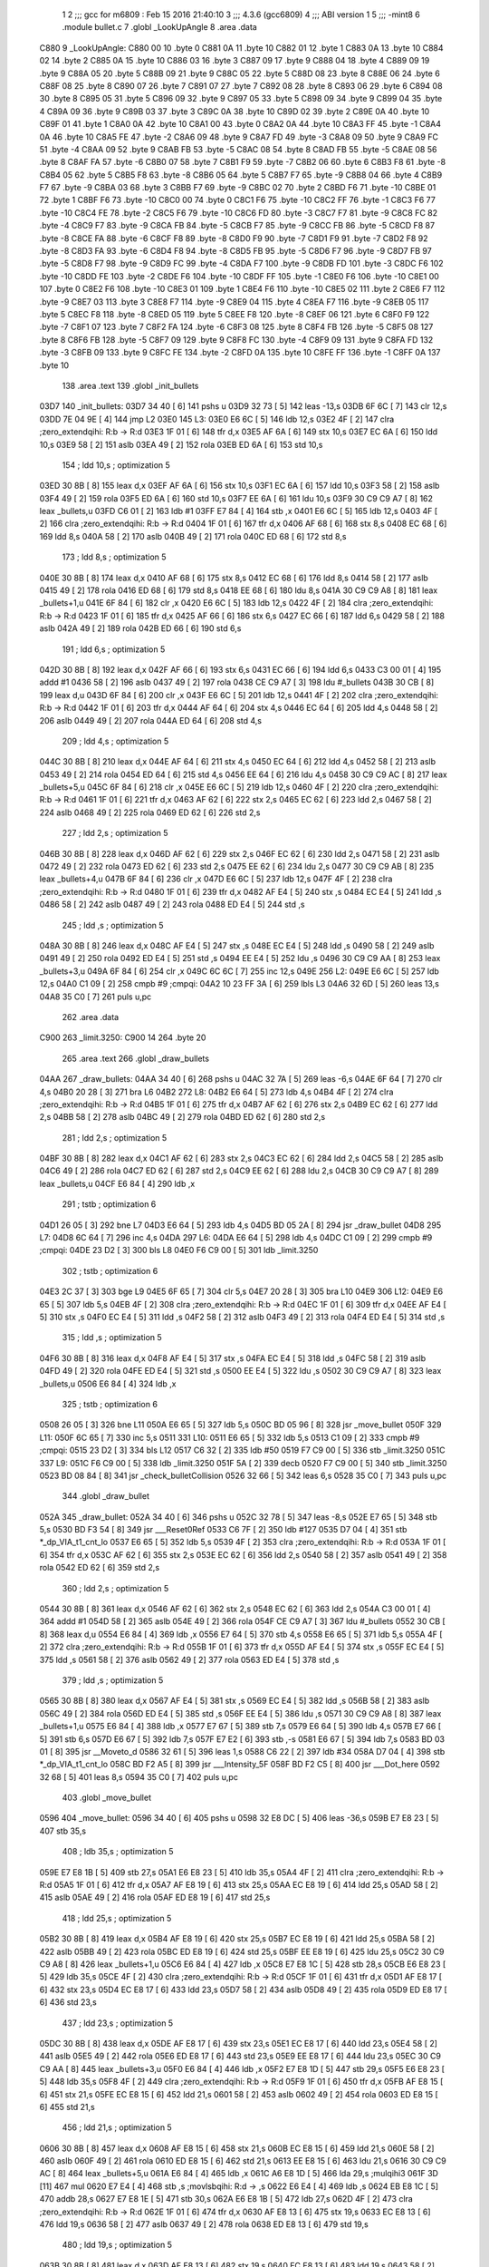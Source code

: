                               1 
                              2 ;;; gcc for m6809 : Feb 15 2016 21:40:10
                              3 ;;; 4.3.6 (gcc6809)
                              4 ;;; ABI version 1
                              5 ;;; -mint8
                              6 	.module	bullet.c
                              7 	.globl _LookUpAngle
                              8 	.area .data
   C880                       9 _LookUpAngle:
   C880 00                   10 	.byte	0
   C881 0A                   11 	.byte	10
   C882 01                   12 	.byte	1
   C883 0A                   13 	.byte	10
   C884 02                   14 	.byte	2
   C885 0A                   15 	.byte	10
   C886 03                   16 	.byte	3
   C887 09                   17 	.byte	9
   C888 04                   18 	.byte	4
   C889 09                   19 	.byte	9
   C88A 05                   20 	.byte	5
   C88B 09                   21 	.byte	9
   C88C 05                   22 	.byte	5
   C88D 08                   23 	.byte	8
   C88E 06                   24 	.byte	6
   C88F 08                   25 	.byte	8
   C890 07                   26 	.byte	7
   C891 07                   27 	.byte	7
   C892 08                   28 	.byte	8
   C893 06                   29 	.byte	6
   C894 08                   30 	.byte	8
   C895 05                   31 	.byte	5
   C896 09                   32 	.byte	9
   C897 05                   33 	.byte	5
   C898 09                   34 	.byte	9
   C899 04                   35 	.byte	4
   C89A 09                   36 	.byte	9
   C89B 03                   37 	.byte	3
   C89C 0A                   38 	.byte	10
   C89D 02                   39 	.byte	2
   C89E 0A                   40 	.byte	10
   C89F 01                   41 	.byte	1
   C8A0 0A                   42 	.byte	10
   C8A1 00                   43 	.byte	0
   C8A2 0A                   44 	.byte	10
   C8A3 FF                   45 	.byte	-1
   C8A4 0A                   46 	.byte	10
   C8A5 FE                   47 	.byte	-2
   C8A6 09                   48 	.byte	9
   C8A7 FD                   49 	.byte	-3
   C8A8 09                   50 	.byte	9
   C8A9 FC                   51 	.byte	-4
   C8AA 09                   52 	.byte	9
   C8AB FB                   53 	.byte	-5
   C8AC 08                   54 	.byte	8
   C8AD FB                   55 	.byte	-5
   C8AE 08                   56 	.byte	8
   C8AF FA                   57 	.byte	-6
   C8B0 07                   58 	.byte	7
   C8B1 F9                   59 	.byte	-7
   C8B2 06                   60 	.byte	6
   C8B3 F8                   61 	.byte	-8
   C8B4 05                   62 	.byte	5
   C8B5 F8                   63 	.byte	-8
   C8B6 05                   64 	.byte	5
   C8B7 F7                   65 	.byte	-9
   C8B8 04                   66 	.byte	4
   C8B9 F7                   67 	.byte	-9
   C8BA 03                   68 	.byte	3
   C8BB F7                   69 	.byte	-9
   C8BC 02                   70 	.byte	2
   C8BD F6                   71 	.byte	-10
   C8BE 01                   72 	.byte	1
   C8BF F6                   73 	.byte	-10
   C8C0 00                   74 	.byte	0
   C8C1 F6                   75 	.byte	-10
   C8C2 FF                   76 	.byte	-1
   C8C3 F6                   77 	.byte	-10
   C8C4 FE                   78 	.byte	-2
   C8C5 F6                   79 	.byte	-10
   C8C6 FD                   80 	.byte	-3
   C8C7 F7                   81 	.byte	-9
   C8C8 FC                   82 	.byte	-4
   C8C9 F7                   83 	.byte	-9
   C8CA FB                   84 	.byte	-5
   C8CB F7                   85 	.byte	-9
   C8CC FB                   86 	.byte	-5
   C8CD F8                   87 	.byte	-8
   C8CE FA                   88 	.byte	-6
   C8CF F8                   89 	.byte	-8
   C8D0 F9                   90 	.byte	-7
   C8D1 F9                   91 	.byte	-7
   C8D2 F8                   92 	.byte	-8
   C8D3 FA                   93 	.byte	-6
   C8D4 F8                   94 	.byte	-8
   C8D5 FB                   95 	.byte	-5
   C8D6 F7                   96 	.byte	-9
   C8D7 FB                   97 	.byte	-5
   C8D8 F7                   98 	.byte	-9
   C8D9 FC                   99 	.byte	-4
   C8DA F7                  100 	.byte	-9
   C8DB FD                  101 	.byte	-3
   C8DC F6                  102 	.byte	-10
   C8DD FE                  103 	.byte	-2
   C8DE F6                  104 	.byte	-10
   C8DF FF                  105 	.byte	-1
   C8E0 F6                  106 	.byte	-10
   C8E1 00                  107 	.byte	0
   C8E2 F6                  108 	.byte	-10
   C8E3 01                  109 	.byte	1
   C8E4 F6                  110 	.byte	-10
   C8E5 02                  111 	.byte	2
   C8E6 F7                  112 	.byte	-9
   C8E7 03                  113 	.byte	3
   C8E8 F7                  114 	.byte	-9
   C8E9 04                  115 	.byte	4
   C8EA F7                  116 	.byte	-9
   C8EB 05                  117 	.byte	5
   C8EC F8                  118 	.byte	-8
   C8ED 05                  119 	.byte	5
   C8EE F8                  120 	.byte	-8
   C8EF 06                  121 	.byte	6
   C8F0 F9                  122 	.byte	-7
   C8F1 07                  123 	.byte	7
   C8F2 FA                  124 	.byte	-6
   C8F3 08                  125 	.byte	8
   C8F4 FB                  126 	.byte	-5
   C8F5 08                  127 	.byte	8
   C8F6 FB                  128 	.byte	-5
   C8F7 09                  129 	.byte	9
   C8F8 FC                  130 	.byte	-4
   C8F9 09                  131 	.byte	9
   C8FA FD                  132 	.byte	-3
   C8FB 09                  133 	.byte	9
   C8FC FE                  134 	.byte	-2
   C8FD 0A                  135 	.byte	10
   C8FE FF                  136 	.byte	-1
   C8FF 0A                  137 	.byte	10
                            138 	.area .text
                            139 	.globl _init_bullets
   03D7                     140 _init_bullets:
   03D7 34 40         [ 6]  141 	pshs	u
   03D9 32 73         [ 5]  142 	leas	-13,s
   03DB 6F 6C         [ 7]  143 	clr	12,s
   03DD 7E 04 9E      [ 4]  144 	jmp	L2
   03E0                     145 L3:
   03E0 E6 6C         [ 5]  146 	ldb	12,s
   03E2 4F            [ 2]  147 	clra		;zero_extendqihi: R:b -> R:d
   03E3 1F 01         [ 6]  148 	tfr	d,x
   03E5 AF 6A         [ 6]  149 	stx	10,s
   03E7 EC 6A         [ 6]  150 	ldd	10,s
   03E9 58            [ 2]  151 	aslb
   03EA 49            [ 2]  152 	rola
   03EB ED 6A         [ 6]  153 	std	10,s
                            154 	; ldd	10,s	; optimization 5
   03ED 30 8B         [ 8]  155 	leax	d,x
   03EF AF 6A         [ 6]  156 	stx	10,s
   03F1 EC 6A         [ 6]  157 	ldd	10,s
   03F3 58            [ 2]  158 	aslb
   03F4 49            [ 2]  159 	rola
   03F5 ED 6A         [ 6]  160 	std	10,s
   03F7 EE 6A         [ 6]  161 	ldu	10,s
   03F9 30 C9 C9 A7   [ 8]  162 	leax	_bullets,u
   03FD C6 01         [ 2]  163 	ldb	#1
   03FF E7 84         [ 4]  164 	stb	,x
   0401 E6 6C         [ 5]  165 	ldb	12,s
   0403 4F            [ 2]  166 	clra		;zero_extendqihi: R:b -> R:d
   0404 1F 01         [ 6]  167 	tfr	d,x
   0406 AF 68         [ 6]  168 	stx	8,s
   0408 EC 68         [ 6]  169 	ldd	8,s
   040A 58            [ 2]  170 	aslb
   040B 49            [ 2]  171 	rola
   040C ED 68         [ 6]  172 	std	8,s
                            173 	; ldd	8,s	; optimization 5
   040E 30 8B         [ 8]  174 	leax	d,x
   0410 AF 68         [ 6]  175 	stx	8,s
   0412 EC 68         [ 6]  176 	ldd	8,s
   0414 58            [ 2]  177 	aslb
   0415 49            [ 2]  178 	rola
   0416 ED 68         [ 6]  179 	std	8,s
   0418 EE 68         [ 6]  180 	ldu	8,s
   041A 30 C9 C9 A8   [ 8]  181 	leax	_bullets+1,u
   041E 6F 84         [ 6]  182 	clr	,x
   0420 E6 6C         [ 5]  183 	ldb	12,s
   0422 4F            [ 2]  184 	clra		;zero_extendqihi: R:b -> R:d
   0423 1F 01         [ 6]  185 	tfr	d,x
   0425 AF 66         [ 6]  186 	stx	6,s
   0427 EC 66         [ 6]  187 	ldd	6,s
   0429 58            [ 2]  188 	aslb
   042A 49            [ 2]  189 	rola
   042B ED 66         [ 6]  190 	std	6,s
                            191 	; ldd	6,s	; optimization 5
   042D 30 8B         [ 8]  192 	leax	d,x
   042F AF 66         [ 6]  193 	stx	6,s
   0431 EC 66         [ 6]  194 	ldd	6,s
   0433 C3 00 01      [ 4]  195 	addd	#1
   0436 58            [ 2]  196 	aslb
   0437 49            [ 2]  197 	rola
   0438 CE C9 A7      [ 3]  198 	ldu	#_bullets
   043B 30 CB         [ 8]  199 	leax	d,u
   043D 6F 84         [ 6]  200 	clr	,x
   043F E6 6C         [ 5]  201 	ldb	12,s
   0441 4F            [ 2]  202 	clra		;zero_extendqihi: R:b -> R:d
   0442 1F 01         [ 6]  203 	tfr	d,x
   0444 AF 64         [ 6]  204 	stx	4,s
   0446 EC 64         [ 6]  205 	ldd	4,s
   0448 58            [ 2]  206 	aslb
   0449 49            [ 2]  207 	rola
   044A ED 64         [ 6]  208 	std	4,s
                            209 	; ldd	4,s	; optimization 5
   044C 30 8B         [ 8]  210 	leax	d,x
   044E AF 64         [ 6]  211 	stx	4,s
   0450 EC 64         [ 6]  212 	ldd	4,s
   0452 58            [ 2]  213 	aslb
   0453 49            [ 2]  214 	rola
   0454 ED 64         [ 6]  215 	std	4,s
   0456 EE 64         [ 6]  216 	ldu	4,s
   0458 30 C9 C9 AC   [ 8]  217 	leax	_bullets+5,u
   045C 6F 84         [ 6]  218 	clr	,x
   045E E6 6C         [ 5]  219 	ldb	12,s
   0460 4F            [ 2]  220 	clra		;zero_extendqihi: R:b -> R:d
   0461 1F 01         [ 6]  221 	tfr	d,x
   0463 AF 62         [ 6]  222 	stx	2,s
   0465 EC 62         [ 6]  223 	ldd	2,s
   0467 58            [ 2]  224 	aslb
   0468 49            [ 2]  225 	rola
   0469 ED 62         [ 6]  226 	std	2,s
                            227 	; ldd	2,s	; optimization 5
   046B 30 8B         [ 8]  228 	leax	d,x
   046D AF 62         [ 6]  229 	stx	2,s
   046F EC 62         [ 6]  230 	ldd	2,s
   0471 58            [ 2]  231 	aslb
   0472 49            [ 2]  232 	rola
   0473 ED 62         [ 6]  233 	std	2,s
   0475 EE 62         [ 6]  234 	ldu	2,s
   0477 30 C9 C9 AB   [ 8]  235 	leax	_bullets+4,u
   047B 6F 84         [ 6]  236 	clr	,x
   047D E6 6C         [ 5]  237 	ldb	12,s
   047F 4F            [ 2]  238 	clra		;zero_extendqihi: R:b -> R:d
   0480 1F 01         [ 6]  239 	tfr	d,x
   0482 AF E4         [ 5]  240 	stx	,s
   0484 EC E4         [ 5]  241 	ldd	,s
   0486 58            [ 2]  242 	aslb
   0487 49            [ 2]  243 	rola
   0488 ED E4         [ 5]  244 	std	,s
                            245 	; ldd	,s	; optimization 5
   048A 30 8B         [ 8]  246 	leax	d,x
   048C AF E4         [ 5]  247 	stx	,s
   048E EC E4         [ 5]  248 	ldd	,s
   0490 58            [ 2]  249 	aslb
   0491 49            [ 2]  250 	rola
   0492 ED E4         [ 5]  251 	std	,s
   0494 EE E4         [ 5]  252 	ldu	,s
   0496 30 C9 C9 AA   [ 8]  253 	leax	_bullets+3,u
   049A 6F 84         [ 6]  254 	clr	,x
   049C 6C 6C         [ 7]  255 	inc	12,s
   049E                     256 L2:
   049E E6 6C         [ 5]  257 	ldb	12,s
   04A0 C1 09         [ 2]  258 	cmpb	#9	;cmpqi:
   04A2 10 23 FF 3A   [ 6]  259 	lbls	L3
   04A6 32 6D         [ 5]  260 	leas	13,s
   04A8 35 C0         [ 7]  261 	puls	u,pc
                            262 	.area .data
   C900                     263 _limit.3250:
   C900 14                  264 	.byte	20
                            265 	.area .text
                            266 	.globl _draw_bullets
   04AA                     267 _draw_bullets:
   04AA 34 40         [ 6]  268 	pshs	u
   04AC 32 7A         [ 5]  269 	leas	-6,s
   04AE 6F 64         [ 7]  270 	clr	4,s
   04B0 20 28         [ 3]  271 	bra	L6
   04B2                     272 L8:
   04B2 E6 64         [ 5]  273 	ldb	4,s
   04B4 4F            [ 2]  274 	clra		;zero_extendqihi: R:b -> R:d
   04B5 1F 01         [ 6]  275 	tfr	d,x
   04B7 AF 62         [ 6]  276 	stx	2,s
   04B9 EC 62         [ 6]  277 	ldd	2,s
   04BB 58            [ 2]  278 	aslb
   04BC 49            [ 2]  279 	rola
   04BD ED 62         [ 6]  280 	std	2,s
                            281 	; ldd	2,s	; optimization 5
   04BF 30 8B         [ 8]  282 	leax	d,x
   04C1 AF 62         [ 6]  283 	stx	2,s
   04C3 EC 62         [ 6]  284 	ldd	2,s
   04C5 58            [ 2]  285 	aslb
   04C6 49            [ 2]  286 	rola
   04C7 ED 62         [ 6]  287 	std	2,s
   04C9 EE 62         [ 6]  288 	ldu	2,s
   04CB 30 C9 C9 A7   [ 8]  289 	leax	_bullets,u
   04CF E6 84         [ 4]  290 	ldb	,x
                            291 	; tstb	; optimization 6
   04D1 26 05         [ 3]  292 	bne	L7
   04D3 E6 64         [ 5]  293 	ldb	4,s
   04D5 BD 05 2A      [ 8]  294 	jsr	_draw_bullet
   04D8                     295 L7:
   04D8 6C 64         [ 7]  296 	inc	4,s
   04DA                     297 L6:
   04DA E6 64         [ 5]  298 	ldb	4,s
   04DC C1 09         [ 2]  299 	cmpb	#9	;cmpqi:
   04DE 23 D2         [ 3]  300 	bls	L8
   04E0 F6 C9 00      [ 5]  301 	ldb	_limit.3250
                            302 	; tstb	; optimization 6
   04E3 2C 37         [ 3]  303 	bge	L9
   04E5 6F 65         [ 7]  304 	clr	5,s
   04E7 20 28         [ 3]  305 	bra	L10
   04E9                     306 L12:
   04E9 E6 65         [ 5]  307 	ldb	5,s
   04EB 4F            [ 2]  308 	clra		;zero_extendqihi: R:b -> R:d
   04EC 1F 01         [ 6]  309 	tfr	d,x
   04EE AF E4         [ 5]  310 	stx	,s
   04F0 EC E4         [ 5]  311 	ldd	,s
   04F2 58            [ 2]  312 	aslb
   04F3 49            [ 2]  313 	rola
   04F4 ED E4         [ 5]  314 	std	,s
                            315 	; ldd	,s	; optimization 5
   04F6 30 8B         [ 8]  316 	leax	d,x
   04F8 AF E4         [ 5]  317 	stx	,s
   04FA EC E4         [ 5]  318 	ldd	,s
   04FC 58            [ 2]  319 	aslb
   04FD 49            [ 2]  320 	rola
   04FE ED E4         [ 5]  321 	std	,s
   0500 EE E4         [ 5]  322 	ldu	,s
   0502 30 C9 C9 A7   [ 8]  323 	leax	_bullets,u
   0506 E6 84         [ 4]  324 	ldb	,x
                            325 	; tstb	; optimization 6
   0508 26 05         [ 3]  326 	bne	L11
   050A E6 65         [ 5]  327 	ldb	5,s
   050C BD 05 96      [ 8]  328 	jsr	_move_bullet
   050F                     329 L11:
   050F 6C 65         [ 7]  330 	inc	5,s
   0511                     331 L10:
   0511 E6 65         [ 5]  332 	ldb	5,s
   0513 C1 09         [ 2]  333 	cmpb	#9	;cmpqi:
   0515 23 D2         [ 3]  334 	bls	L12
   0517 C6 32         [ 2]  335 	ldb	#50
   0519 F7 C9 00      [ 5]  336 	stb	_limit.3250
   051C                     337 L9:
   051C F6 C9 00      [ 5]  338 	ldb	_limit.3250
   051F 5A            [ 2]  339 	decb
   0520 F7 C9 00      [ 5]  340 	stb	_limit.3250
   0523 BD 08 84      [ 8]  341 	jsr	_check_bulletCollision
   0526 32 66         [ 5]  342 	leas	6,s
   0528 35 C0         [ 7]  343 	puls	u,pc
                            344 	.globl _draw_bullet
   052A                     345 _draw_bullet:
   052A 34 40         [ 6]  346 	pshs	u
   052C 32 78         [ 5]  347 	leas	-8,s
   052E E7 65         [ 5]  348 	stb	5,s
   0530 BD F3 54      [ 8]  349 	jsr	___Reset0Ref
   0533 C6 7F         [ 2]  350 	ldb	#127
   0535 D7 04         [ 4]  351 	stb	*_dp_VIA_t1_cnt_lo
   0537 E6 65         [ 5]  352 	ldb	5,s
   0539 4F            [ 2]  353 	clra		;zero_extendqihi: R:b -> R:d
   053A 1F 01         [ 6]  354 	tfr	d,x
   053C AF 62         [ 6]  355 	stx	2,s
   053E EC 62         [ 6]  356 	ldd	2,s
   0540 58            [ 2]  357 	aslb
   0541 49            [ 2]  358 	rola
   0542 ED 62         [ 6]  359 	std	2,s
                            360 	; ldd	2,s	; optimization 5
   0544 30 8B         [ 8]  361 	leax	d,x
   0546 AF 62         [ 6]  362 	stx	2,s
   0548 EC 62         [ 6]  363 	ldd	2,s
   054A C3 00 01      [ 4]  364 	addd	#1
   054D 58            [ 2]  365 	aslb
   054E 49            [ 2]  366 	rola
   054F CE C9 A7      [ 3]  367 	ldu	#_bullets
   0552 30 CB         [ 8]  368 	leax	d,u
   0554 E6 84         [ 4]  369 	ldb	,x
   0556 E7 64         [ 5]  370 	stb	4,s
   0558 E6 65         [ 5]  371 	ldb	5,s
   055A 4F            [ 2]  372 	clra		;zero_extendqihi: R:b -> R:d
   055B 1F 01         [ 6]  373 	tfr	d,x
   055D AF E4         [ 5]  374 	stx	,s
   055F EC E4         [ 5]  375 	ldd	,s
   0561 58            [ 2]  376 	aslb
   0562 49            [ 2]  377 	rola
   0563 ED E4         [ 5]  378 	std	,s
                            379 	; ldd	,s	; optimization 5
   0565 30 8B         [ 8]  380 	leax	d,x
   0567 AF E4         [ 5]  381 	stx	,s
   0569 EC E4         [ 5]  382 	ldd	,s
   056B 58            [ 2]  383 	aslb
   056C 49            [ 2]  384 	rola
   056D ED E4         [ 5]  385 	std	,s
   056F EE E4         [ 5]  386 	ldu	,s
   0571 30 C9 C9 A8   [ 8]  387 	leax	_bullets+1,u
   0575 E6 84         [ 4]  388 	ldb	,x
   0577 E7 67         [ 5]  389 	stb	7,s
   0579 E6 64         [ 5]  390 	ldb	4,s
   057B E7 66         [ 5]  391 	stb	6,s
   057D E6 67         [ 5]  392 	ldb	7,s
   057F E7 E2         [ 6]  393 	stb	,-s
   0581 E6 67         [ 5]  394 	ldb	7,s
   0583 BD 03 01      [ 8]  395 	jsr	__Moveto_d
   0586 32 61         [ 5]  396 	leas	1,s
   0588 C6 22         [ 2]  397 	ldb	#34
   058A D7 04         [ 4]  398 	stb	*_dp_VIA_t1_cnt_lo
   058C BD F2 A5      [ 8]  399 	jsr	___Intensity_5F
   058F BD F2 C5      [ 8]  400 	jsr	___Dot_here
   0592 32 68         [ 5]  401 	leas	8,s
   0594 35 C0         [ 7]  402 	puls	u,pc
                            403 	.globl _move_bullet
   0596                     404 _move_bullet:
   0596 34 40         [ 6]  405 	pshs	u
   0598 32 E8 DC      [ 5]  406 	leas	-36,s
   059B E7 E8 23      [ 5]  407 	stb	35,s
                            408 	; ldb	35,s	; optimization 5
   059E E7 E8 1B      [ 5]  409 	stb	27,s
   05A1 E6 E8 23      [ 5]  410 	ldb	35,s
   05A4 4F            [ 2]  411 	clra		;zero_extendqihi: R:b -> R:d
   05A5 1F 01         [ 6]  412 	tfr	d,x
   05A7 AF E8 19      [ 6]  413 	stx	25,s
   05AA EC E8 19      [ 6]  414 	ldd	25,s
   05AD 58            [ 2]  415 	aslb
   05AE 49            [ 2]  416 	rola
   05AF ED E8 19      [ 6]  417 	std	25,s
                            418 	; ldd	25,s	; optimization 5
   05B2 30 8B         [ 8]  419 	leax	d,x
   05B4 AF E8 19      [ 6]  420 	stx	25,s
   05B7 EC E8 19      [ 6]  421 	ldd	25,s
   05BA 58            [ 2]  422 	aslb
   05BB 49            [ 2]  423 	rola
   05BC ED E8 19      [ 6]  424 	std	25,s
   05BF EE E8 19      [ 6]  425 	ldu	25,s
   05C2 30 C9 C9 A8   [ 8]  426 	leax	_bullets+1,u
   05C6 E6 84         [ 4]  427 	ldb	,x
   05C8 E7 E8 1C      [ 5]  428 	stb	28,s
   05CB E6 E8 23      [ 5]  429 	ldb	35,s
   05CE 4F            [ 2]  430 	clra		;zero_extendqihi: R:b -> R:d
   05CF 1F 01         [ 6]  431 	tfr	d,x
   05D1 AF E8 17      [ 6]  432 	stx	23,s
   05D4 EC E8 17      [ 6]  433 	ldd	23,s
   05D7 58            [ 2]  434 	aslb
   05D8 49            [ 2]  435 	rola
   05D9 ED E8 17      [ 6]  436 	std	23,s
                            437 	; ldd	23,s	; optimization 5
   05DC 30 8B         [ 8]  438 	leax	d,x
   05DE AF E8 17      [ 6]  439 	stx	23,s
   05E1 EC E8 17      [ 6]  440 	ldd	23,s
   05E4 58            [ 2]  441 	aslb
   05E5 49            [ 2]  442 	rola
   05E6 ED E8 17      [ 6]  443 	std	23,s
   05E9 EE E8 17      [ 6]  444 	ldu	23,s
   05EC 30 C9 C9 AA   [ 8]  445 	leax	_bullets+3,u
   05F0 E6 84         [ 4]  446 	ldb	,x
   05F2 E7 E8 1D      [ 5]  447 	stb	29,s
   05F5 E6 E8 23      [ 5]  448 	ldb	35,s
   05F8 4F            [ 2]  449 	clra		;zero_extendqihi: R:b -> R:d
   05F9 1F 01         [ 6]  450 	tfr	d,x
   05FB AF E8 15      [ 6]  451 	stx	21,s
   05FE EC E8 15      [ 6]  452 	ldd	21,s
   0601 58            [ 2]  453 	aslb
   0602 49            [ 2]  454 	rola
   0603 ED E8 15      [ 6]  455 	std	21,s
                            456 	; ldd	21,s	; optimization 5
   0606 30 8B         [ 8]  457 	leax	d,x
   0608 AF E8 15      [ 6]  458 	stx	21,s
   060B EC E8 15      [ 6]  459 	ldd	21,s
   060E 58            [ 2]  460 	aslb
   060F 49            [ 2]  461 	rola
   0610 ED E8 15      [ 6]  462 	std	21,s
   0613 EE E8 15      [ 6]  463 	ldu	21,s
   0616 30 C9 C9 AC   [ 8]  464 	leax	_bullets+5,u
   061A E6 84         [ 4]  465 	ldb	,x
   061C A6 E8 1D      [ 5]  466 	lda	29,s	;mulqihi3
   061F 3D            [11]  467 	mul
   0620 E7 E4         [ 4]  468 	stb	,s	;movlsbqihi: R:d -> ,s
   0622 E6 E4         [ 4]  469 	ldb	,s
   0624 EB E8 1C      [ 5]  470 	addb	28,s
   0627 E7 E8 1E      [ 5]  471 	stb	30,s
   062A E6 E8 1B      [ 5]  472 	ldb	27,s
   062D 4F            [ 2]  473 	clra		;zero_extendqihi: R:b -> R:d
   062E 1F 01         [ 6]  474 	tfr	d,x
   0630 AF E8 13      [ 6]  475 	stx	19,s
   0633 EC E8 13      [ 6]  476 	ldd	19,s
   0636 58            [ 2]  477 	aslb
   0637 49            [ 2]  478 	rola
   0638 ED E8 13      [ 6]  479 	std	19,s
                            480 	; ldd	19,s	; optimization 5
   063B 30 8B         [ 8]  481 	leax	d,x
   063D AF E8 13      [ 6]  482 	stx	19,s
   0640 EC E8 13      [ 6]  483 	ldd	19,s
   0643 58            [ 2]  484 	aslb
   0644 49            [ 2]  485 	rola
   0645 ED E8 13      [ 6]  486 	std	19,s
   0648 EE E8 13      [ 6]  487 	ldu	19,s
   064B 30 C9 C9 A8   [ 8]  488 	leax	_bullets+1,u
   064F E6 E8 1E      [ 5]  489 	ldb	30,s
   0652 E7 84         [ 4]  490 	stb	,x
   0654 E6 E8 23      [ 5]  491 	ldb	35,s
   0657 E7 E8 1F      [ 5]  492 	stb	31,s
   065A E6 E8 23      [ 5]  493 	ldb	35,s
   065D 4F            [ 2]  494 	clra		;zero_extendqihi: R:b -> R:d
   065E 1F 01         [ 6]  495 	tfr	d,x
   0660 AF E8 11      [ 6]  496 	stx	17,s
   0663 EC E8 11      [ 6]  497 	ldd	17,s
   0666 58            [ 2]  498 	aslb
   0667 49            [ 2]  499 	rola
   0668 ED E8 11      [ 6]  500 	std	17,s
                            501 	; ldd	17,s	; optimization 5
   066B 30 8B         [ 8]  502 	leax	d,x
   066D AF E8 11      [ 6]  503 	stx	17,s
   0670 EC E8 11      [ 6]  504 	ldd	17,s
   0673 C3 00 01      [ 4]  505 	addd	#1
   0676 58            [ 2]  506 	aslb
   0677 49            [ 2]  507 	rola
   0678 CE C9 A7      [ 3]  508 	ldu	#_bullets
   067B 30 CB         [ 8]  509 	leax	d,u
   067D E6 84         [ 4]  510 	ldb	,x
   067F E7 E8 20      [ 5]  511 	stb	32,s
   0682 E6 E8 23      [ 5]  512 	ldb	35,s
   0685 4F            [ 2]  513 	clra		;zero_extendqihi: R:b -> R:d
   0686 1F 01         [ 6]  514 	tfr	d,x
   0688 AF 6F         [ 6]  515 	stx	15,s
   068A EC 6F         [ 6]  516 	ldd	15,s
   068C 58            [ 2]  517 	aslb
   068D 49            [ 2]  518 	rola
   068E ED 6F         [ 6]  519 	std	15,s
                            520 	; ldd	15,s	; optimization 5
   0690 30 8B         [ 8]  521 	leax	d,x
   0692 AF 6F         [ 6]  522 	stx	15,s
   0694 EC 6F         [ 6]  523 	ldd	15,s
   0696 58            [ 2]  524 	aslb
   0697 49            [ 2]  525 	rola
   0698 ED 6F         [ 6]  526 	std	15,s
   069A EE 6F         [ 6]  527 	ldu	15,s
   069C 30 C9 C9 AB   [ 8]  528 	leax	_bullets+4,u
   06A0 E6 84         [ 4]  529 	ldb	,x
   06A2 E7 E8 21      [ 5]  530 	stb	33,s
   06A5 E6 E8 23      [ 5]  531 	ldb	35,s
   06A8 4F            [ 2]  532 	clra		;zero_extendqihi: R:b -> R:d
   06A9 1F 01         [ 6]  533 	tfr	d,x
   06AB AF 6D         [ 6]  534 	stx	13,s
   06AD EC 6D         [ 6]  535 	ldd	13,s
   06AF 58            [ 2]  536 	aslb
   06B0 49            [ 2]  537 	rola
   06B1 ED 6D         [ 6]  538 	std	13,s
                            539 	; ldd	13,s	; optimization 5
   06B3 30 8B         [ 8]  540 	leax	d,x
   06B5 AF 6D         [ 6]  541 	stx	13,s
   06B7 EC 6D         [ 6]  542 	ldd	13,s
   06B9 58            [ 2]  543 	aslb
   06BA 49            [ 2]  544 	rola
   06BB ED 6D         [ 6]  545 	std	13,s
   06BD EE 6D         [ 6]  546 	ldu	13,s
   06BF 30 C9 C9 AC   [ 8]  547 	leax	_bullets+5,u
   06C3 E6 84         [ 4]  548 	ldb	,x
   06C5 A6 E8 21      [ 5]  549 	lda	33,s	;mulqihi3
   06C8 3D            [11]  550 	mul
   06C9 E7 E4         [ 4]  551 	stb	,s	;movlsbqihi: R:d -> ,s
   06CB E6 E4         [ 4]  552 	ldb	,s
   06CD EB E8 20      [ 5]  553 	addb	32,s
   06D0 E7 E8 22      [ 5]  554 	stb	34,s
   06D3 E6 E8 1F      [ 5]  555 	ldb	31,s
   06D6 4F            [ 2]  556 	clra		;zero_extendqihi: R:b -> R:d
   06D7 1F 01         [ 6]  557 	tfr	d,x
   06D9 AF 6B         [ 6]  558 	stx	11,s
   06DB EC 6B         [ 6]  559 	ldd	11,s
   06DD 58            [ 2]  560 	aslb
   06DE 49            [ 2]  561 	rola
   06DF ED 6B         [ 6]  562 	std	11,s
                            563 	; ldd	11,s	; optimization 5
   06E1 30 8B         [ 8]  564 	leax	d,x
   06E3 AF 6B         [ 6]  565 	stx	11,s
   06E5 EC 6B         [ 6]  566 	ldd	11,s
   06E7 C3 00 01      [ 4]  567 	addd	#1
   06EA 58            [ 2]  568 	aslb
   06EB 49            [ 2]  569 	rola
   06EC CE C9 A7      [ 3]  570 	ldu	#_bullets
   06EF 30 CB         [ 8]  571 	leax	d,u
   06F1 E6 E8 22      [ 5]  572 	ldb	34,s
   06F4 E7 84         [ 4]  573 	stb	,x
   06F6 E6 E8 23      [ 5]  574 	ldb	35,s
   06F9 4F            [ 2]  575 	clra		;zero_extendqihi: R:b -> R:d
   06FA 1F 01         [ 6]  576 	tfr	d,x
   06FC AF 69         [ 6]  577 	stx	9,s
   06FE EC 69         [ 6]  578 	ldd	9,s
   0700 58            [ 2]  579 	aslb
   0701 49            [ 2]  580 	rola
   0702 ED 69         [ 6]  581 	std	9,s
                            582 	; ldd	9,s	; optimization 5
   0704 30 8B         [ 8]  583 	leax	d,x
   0706 AF 69         [ 6]  584 	stx	9,s
   0708 EC 69         [ 6]  585 	ldd	9,s
   070A 58            [ 2]  586 	aslb
   070B 49            [ 2]  587 	rola
   070C ED 69         [ 6]  588 	std	9,s
   070E EE 69         [ 6]  589 	ldu	9,s
   0710 30 C9 C9 A8   [ 8]  590 	leax	_bullets+1,u
   0714 E6 84         [ 4]  591 	ldb	,x
   0716 C1 64         [ 2]  592 	cmpb	#100	;cmpqi:
   0718 10 2E 00 6C   [ 6]  593 	lbgt	L17
   071C E6 E8 23      [ 5]  594 	ldb	35,s
   071F 4F            [ 2]  595 	clra		;zero_extendqihi: R:b -> R:d
   0720 1F 01         [ 6]  596 	tfr	d,x
   0722 AF 67         [ 6]  597 	stx	7,s
   0724 EC 67         [ 6]  598 	ldd	7,s
   0726 58            [ 2]  599 	aslb
   0727 49            [ 2]  600 	rola
   0728 ED 67         [ 6]  601 	std	7,s
                            602 	; ldd	7,s	; optimization 5
   072A 30 8B         [ 8]  603 	leax	d,x
   072C AF 67         [ 6]  604 	stx	7,s
   072E EC 67         [ 6]  605 	ldd	7,s
   0730 58            [ 2]  606 	aslb
   0731 49            [ 2]  607 	rola
   0732 ED 67         [ 6]  608 	std	7,s
   0734 EE 67         [ 6]  609 	ldu	7,s
   0736 30 C9 C9 A8   [ 8]  610 	leax	_bullets+1,u
   073A E6 84         [ 4]  611 	ldb	,x
   073C C1 9C         [ 2]  612 	cmpb	#-100	;cmpqi:
   073E 2D 48         [ 3]  613 	blt	L17
   0740 E6 E8 23      [ 5]  614 	ldb	35,s
   0743 4F            [ 2]  615 	clra		;zero_extendqihi: R:b -> R:d
   0744 1F 01         [ 6]  616 	tfr	d,x
   0746 AF 65         [ 6]  617 	stx	5,s
   0748 EC 65         [ 6]  618 	ldd	5,s
   074A 58            [ 2]  619 	aslb
   074B 49            [ 2]  620 	rola
   074C ED 65         [ 6]  621 	std	5,s
                            622 	; ldd	5,s	; optimization 5
   074E 30 8B         [ 8]  623 	leax	d,x
   0750 AF 65         [ 6]  624 	stx	5,s
   0752 EC 65         [ 6]  625 	ldd	5,s
   0754 C3 00 01      [ 4]  626 	addd	#1
   0757 58            [ 2]  627 	aslb
   0758 49            [ 2]  628 	rola
   0759 CE C9 A7      [ 3]  629 	ldu	#_bullets
   075C 30 CB         [ 8]  630 	leax	d,u
   075E E6 84         [ 4]  631 	ldb	,x
   0760 C1 64         [ 2]  632 	cmpb	#100	;cmpqi:
   0762 2E 24         [ 3]  633 	bgt	L17
   0764 E6 E8 23      [ 5]  634 	ldb	35,s
   0767 4F            [ 2]  635 	clra		;zero_extendqihi: R:b -> R:d
   0768 1F 01         [ 6]  636 	tfr	d,x
   076A AF 63         [ 6]  637 	stx	3,s
   076C EC 63         [ 6]  638 	ldd	3,s
   076E 58            [ 2]  639 	aslb
   076F 49            [ 2]  640 	rola
   0770 ED 63         [ 6]  641 	std	3,s
                            642 	; ldd	3,s	; optimization 5
   0772 30 8B         [ 8]  643 	leax	d,x
   0774 AF 63         [ 6]  644 	stx	3,s
   0776 EC 63         [ 6]  645 	ldd	3,s
   0778 C3 00 01      [ 4]  646 	addd	#1
   077B 58            [ 2]  647 	aslb
   077C 49            [ 2]  648 	rola
   077D CE C9 A7      [ 3]  649 	ldu	#_bullets
   0780 30 CB         [ 8]  650 	leax	d,u
   0782 E6 84         [ 4]  651 	ldb	,x
   0784 C1 9C         [ 2]  652 	cmpb	#-100	;cmpqi:
   0786 2C 22         [ 3]  653 	bge	L19
   0788                     654 L17:
   0788 E6 E8 23      [ 5]  655 	ldb	35,s
   078B 4F            [ 2]  656 	clra		;zero_extendqihi: R:b -> R:d
   078C 1F 01         [ 6]  657 	tfr	d,x
   078E AF 61         [ 6]  658 	stx	1,s
   0790 EC 61         [ 6]  659 	ldd	1,s
   0792 58            [ 2]  660 	aslb
   0793 49            [ 2]  661 	rola
   0794 ED 61         [ 6]  662 	std	1,s
                            663 	; ldd	1,s	; optimization 5
   0796 30 8B         [ 8]  664 	leax	d,x
   0798 AF 61         [ 6]  665 	stx	1,s
   079A EC 61         [ 6]  666 	ldd	1,s
   079C 58            [ 2]  667 	aslb
   079D 49            [ 2]  668 	rola
   079E ED 61         [ 6]  669 	std	1,s
   07A0 EE 61         [ 6]  670 	ldu	1,s
   07A2 30 C9 C9 A7   [ 8]  671 	leax	_bullets,u
   07A6 C6 01         [ 2]  672 	ldb	#1
   07A8 E7 84         [ 4]  673 	stb	,x
   07AA                     674 L19:
   07AA 32 E8 24      [ 5]  675 	leas	36,s
   07AD 35 C0         [ 7]  676 	puls	u,pc
                            677 	.globl _fire_bullet
   07AF                     678 _fire_bullet:
   07AF 34 60         [ 7]  679 	pshs	y,u
   07B1 32 71         [ 5]  680 	leas	-15,s
   07B3 AF 6C         [ 6]  681 	stx	12,s
   07B5 E7 6B         [ 5]  682 	stb	11,s
   07B7 6F 6E         [ 7]  683 	clr	14,s
   07B9 7E 08 78      [ 4]  684 	jmp	L21
   07BC                     685 L24:
   07BC E6 6E         [ 5]  686 	ldb	14,s
   07BE 4F            [ 2]  687 	clra		;zero_extendqihi: R:b -> R:d
   07BF 1F 01         [ 6]  688 	tfr	d,x
   07C1 AF 68         [ 6]  689 	stx	8,s
   07C3 EC 68         [ 6]  690 	ldd	8,s
   07C5 58            [ 2]  691 	aslb
   07C6 49            [ 2]  692 	rola
   07C7 ED 68         [ 6]  693 	std	8,s
                            694 	; ldd	8,s	; optimization 5
   07C9 30 8B         [ 8]  695 	leax	d,x
   07CB AF 68         [ 6]  696 	stx	8,s
   07CD EC 68         [ 6]  697 	ldd	8,s
   07CF 58            [ 2]  698 	aslb
   07D0 49            [ 2]  699 	rola
   07D1 ED 68         [ 6]  700 	std	8,s
   07D3 EE 68         [ 6]  701 	ldu	8,s
   07D5 30 C9 C9 A7   [ 8]  702 	leax	_bullets,u
   07D9 E6 84         [ 4]  703 	ldb	,x
   07DB C1 01         [ 2]  704 	cmpb	#1	;cmpqi:
   07DD 10 26 00 95   [ 6]  705 	lbne	L22
   07E1 E6 6E         [ 5]  706 	ldb	14,s
   07E3 4F            [ 2]  707 	clra		;zero_extendqihi: R:b -> R:d
   07E4 1F 01         [ 6]  708 	tfr	d,x
   07E6 AF 66         [ 6]  709 	stx	6,s
   07E8 EC 66         [ 6]  710 	ldd	6,s
   07EA 58            [ 2]  711 	aslb
   07EB 49            [ 2]  712 	rola
   07EC ED 66         [ 6]  713 	std	6,s
                            714 	; ldd	6,s	; optimization 5
   07EE 30 8B         [ 8]  715 	leax	d,x
   07F0 AF 66         [ 6]  716 	stx	6,s
   07F2 EC 66         [ 6]  717 	ldd	6,s
   07F4 58            [ 2]  718 	aslb
   07F5 49            [ 2]  719 	rola
   07F6 ED 66         [ 6]  720 	std	6,s
   07F8 EE 66         [ 6]  721 	ldu	6,s
   07FA 30 C9 C9 A7   [ 8]  722 	leax	_bullets,u
   07FE 6F 84         [ 6]  723 	clr	,x
   0800 E6 6E         [ 5]  724 	ldb	14,s
   0802 4F            [ 2]  725 	clra		;zero_extendqihi: R:b -> R:d
   0803 1F 01         [ 6]  726 	tfr	d,x
   0805 AF 64         [ 6]  727 	stx	4,s
   0807 EC 64         [ 6]  728 	ldd	4,s
   0809 58            [ 2]  729 	aslb
   080A 49            [ 2]  730 	rola
   080B ED 64         [ 6]  731 	std	4,s
                            732 	; ldd	4,s	; optimization 5
   080D 30 8B         [ 8]  733 	leax	d,x
   080F AF 64         [ 6]  734 	stx	4,s
   0811 EC 64         [ 6]  735 	ldd	4,s
   0813 58            [ 2]  736 	aslb
   0814 49            [ 2]  737 	rola
   0815 ED 64         [ 6]  738 	std	4,s
   0817 AE 64         [ 6]  739 	ldx	4,s
   0819 31 89 C9 A8   [ 8]  740 	leay	_bullets+1,x
   081D AE 6C         [ 6]  741 	ldx	12,s
   081F AF A4         [ 5]  742 	stx	,y
   0821 E6 6E         [ 5]  743 	ldb	14,s
   0823 4F            [ 2]  744 	clra		;zero_extendqihi: R:b -> R:d
   0824 1F 01         [ 6]  745 	tfr	d,x
   0826 AF 62         [ 6]  746 	stx	2,s
   0828 EC 62         [ 6]  747 	ldd	2,s
   082A 58            [ 2]  748 	aslb
   082B 49            [ 2]  749 	rola
   082C ED 62         [ 6]  750 	std	2,s
                            751 	; ldd	2,s	; optimization 5
   082E 30 8B         [ 8]  752 	leax	d,x
   0830 AF 62         [ 6]  753 	stx	2,s
   0832 EC 62         [ 6]  754 	ldd	2,s
   0834 58            [ 2]  755 	aslb
   0835 49            [ 2]  756 	rola
   0836 ED 62         [ 6]  757 	std	2,s
   0838 EE 62         [ 6]  758 	ldu	2,s
   083A 30 C9 C9 AC   [ 8]  759 	leax	_bullets+5,u
   083E E6 6B         [ 5]  760 	ldb	11,s
   0840 E7 84         [ 4]  761 	stb	,x
   0842 E6 6E         [ 5]  762 	ldb	14,s
   0844 E7 6A         [ 5]  763 	stb	10,s
   0846 E6 E8 15      [ 5]  764 	ldb	21,s
   0849 4F            [ 2]  765 	clra		;zero_extendqihi: R:b -> R:d
   084A 58            [ 2]  766 	aslb
   084B 49            [ 2]  767 	rola
   084C CE C8 80      [ 3]  768 	ldu	#_LookUpAngle
   084F 30 CB         [ 8]  769 	leax	d,u
   0851 10 AE 84      [ 6]  770 	ldy	,x
   0854 E6 6A         [ 5]  771 	ldb	10,s
   0856 4F            [ 2]  772 	clra		;zero_extendqihi: R:b -> R:d
   0857 1F 01         [ 6]  773 	tfr	d,x
   0859 AF E4         [ 5]  774 	stx	,s
   085B EC E4         [ 5]  775 	ldd	,s
   085D 58            [ 2]  776 	aslb
   085E 49            [ 2]  777 	rola
   085F ED E4         [ 5]  778 	std	,s
                            779 	; ldd	,s	; optimization 5
   0861 30 8B         [ 8]  780 	leax	d,x
   0863 AF E4         [ 5]  781 	stx	,s
   0865 EC E4         [ 5]  782 	ldd	,s
   0867 58            [ 2]  783 	aslb
   0868 49            [ 2]  784 	rola
   0869 ED E4         [ 5]  785 	std	,s
   086B EE E4         [ 5]  786 	ldu	,s
   086D 30 C9 C9 AA   [ 8]  787 	leax	_bullets+3,u
   0871 10 AF 84      [ 6]  788 	sty	,x
   0874 20 0A         [ 3]  789 	bra	L25
   0876                     790 L22:
   0876 6C 6E         [ 7]  791 	inc	14,s
   0878                     792 L21:
   0878 E6 6E         [ 5]  793 	ldb	14,s
   087A C1 09         [ 2]  794 	cmpb	#9	;cmpqi:
   087C 10 23 FF 3C   [ 6]  795 	lbls	L24
   0880                     796 L25:
   0880 32 6F         [ 5]  797 	leas	15,s
   0882 35 E0         [ 8]  798 	puls	y,u,pc
                            799 	.globl _check_bulletCollision
   0884                     800 _check_bulletCollision:
   0884 34 40         [ 6]  801 	pshs	u
   0886 32 E8 EE      [ 5]  802 	leas	-18,s
   0889 6F E8 10      [ 7]  803 	clr	16,s
   088C 7E 09 8A      [ 4]  804 	jmp	L27
   088F                     805 L32:
   088F E6 E8 10      [ 5]  806 	ldb	16,s
   0892 4F            [ 2]  807 	clra		;zero_extendqihi: R:b -> R:d
   0893 1F 01         [ 6]  808 	tfr	d,x
   0895 AF 6B         [ 6]  809 	stx	11,s
   0897 EC 6B         [ 6]  810 	ldd	11,s
   0899 58            [ 2]  811 	aslb
   089A 49            [ 2]  812 	rola
   089B ED 6B         [ 6]  813 	std	11,s
                            814 	; ldd	11,s	; optimization 5
   089D 30 8B         [ 8]  815 	leax	d,x
   089F AF 6B         [ 6]  816 	stx	11,s
   08A1 EC 6B         [ 6]  817 	ldd	11,s
   08A3 58            [ 2]  818 	aslb
   08A4 49            [ 2]  819 	rola
   08A5 ED 6B         [ 6]  820 	std	11,s
   08A7 EE 6B         [ 6]  821 	ldu	11,s
   08A9 30 C9 C9 A7   [ 8]  822 	leax	_bullets,u
   08AD E6 84         [ 4]  823 	ldb	,x
                            824 	; tstb	; optimization 6
   08AF 10 26 00 D4   [ 6]  825 	lbne	L28
   08B3 6F E8 11      [ 7]  826 	clr	17,s
   08B6 7E 09 80      [ 4]  827 	jmp	L29
   08B9                     828 L31:
   08B9 E6 E8 11      [ 5]  829 	ldb	17,s
   08BC 4F            [ 2]  830 	clra		;zero_extendqihi: R:b -> R:d
   08BD 1F 01         [ 6]  831 	tfr	d,x
   08BF AF 69         [ 6]  832 	stx	9,s
   08C1 EC 69         [ 6]  833 	ldd	9,s
   08C3 58            [ 2]  834 	aslb
   08C4 49            [ 2]  835 	rola
   08C5 58            [ 2]  836 	aslb
   08C6 49            [ 2]  837 	rola
   08C7 ED 69         [ 6]  838 	std	9,s
                            839 	; ldd	9,s	; optimization 5
   08C9 30 8B         [ 8]  840 	leax	d,x
   08CB AF 69         [ 6]  841 	stx	9,s
   08CD EE 69         [ 6]  842 	ldu	9,s
   08CF 30 C9 C9 03   [ 8]  843 	leax	_enemies+2,u
   08D3 E6 84         [ 4]  844 	ldb	,x
   08D5 E7 6D         [ 5]  845 	stb	13,s
   08D7 E6 E8 11      [ 5]  846 	ldb	17,s
   08DA 4F            [ 2]  847 	clra		;zero_extendqihi: R:b -> R:d
   08DB 1F 01         [ 6]  848 	tfr	d,x
   08DD AF 67         [ 6]  849 	stx	7,s
   08DF EC 67         [ 6]  850 	ldd	7,s
   08E1 58            [ 2]  851 	aslb
   08E2 49            [ 2]  852 	rola
   08E3 58            [ 2]  853 	aslb
   08E4 49            [ 2]  854 	rola
   08E5 ED 67         [ 6]  855 	std	7,s
                            856 	; ldd	7,s	; optimization 5
   08E7 30 8B         [ 8]  857 	leax	d,x
   08E9 AF 67         [ 6]  858 	stx	7,s
   08EB EE 67         [ 6]  859 	ldu	7,s
   08ED 30 C9 C9 02   [ 8]  860 	leax	_enemies+1,u
   08F1 E6 84         [ 4]  861 	ldb	,x
   08F3 E7 6E         [ 5]  862 	stb	14,s
   08F5 E6 E8 10      [ 5]  863 	ldb	16,s
   08F8 4F            [ 2]  864 	clra		;zero_extendqihi: R:b -> R:d
   08F9 1F 01         [ 6]  865 	tfr	d,x
   08FB AF 65         [ 6]  866 	stx	5,s
   08FD EC 65         [ 6]  867 	ldd	5,s
   08FF 58            [ 2]  868 	aslb
   0900 49            [ 2]  869 	rola
   0901 ED 65         [ 6]  870 	std	5,s
                            871 	; ldd	5,s	; optimization 5
   0903 30 8B         [ 8]  872 	leax	d,x
   0905 AF 65         [ 6]  873 	stx	5,s
   0907 EC 65         [ 6]  874 	ldd	5,s
   0909 C3 00 01      [ 4]  875 	addd	#1
   090C 58            [ 2]  876 	aslb
   090D 49            [ 2]  877 	rola
   090E CE C9 A7      [ 3]  878 	ldu	#_bullets
   0911 30 CB         [ 8]  879 	leax	d,u
   0913 E6 84         [ 4]  880 	ldb	,x
   0915 E7 6F         [ 5]  881 	stb	15,s
   0917 E6 E8 10      [ 5]  882 	ldb	16,s
   091A 4F            [ 2]  883 	clra		;zero_extendqihi: R:b -> R:d
   091B 1F 01         [ 6]  884 	tfr	d,x
   091D AF 63         [ 6]  885 	stx	3,s
   091F EC 63         [ 6]  886 	ldd	3,s
   0921 58            [ 2]  887 	aslb
   0922 49            [ 2]  888 	rola
   0923 ED 63         [ 6]  889 	std	3,s
                            890 	; ldd	3,s	; optimization 5
   0925 30 8B         [ 8]  891 	leax	d,x
   0927 AF 63         [ 6]  892 	stx	3,s
   0929 EC 63         [ 6]  893 	ldd	3,s
   092B 58            [ 2]  894 	aslb
   092C 49            [ 2]  895 	rola
   092D ED 63         [ 6]  896 	std	3,s
   092F EE 63         [ 6]  897 	ldu	3,s
   0931 30 C9 C9 A8   [ 8]  898 	leax	_bullets+1,u
   0935 E6 84         [ 4]  899 	ldb	,x
   0937 E7 E4         [ 4]  900 	stb	,s
   0939 C6 08         [ 2]  901 	ldb	#8
   093B E7 E2         [ 6]  902 	stb	,-s
   093D C6 08         [ 2]  903 	ldb	#8
   093F E7 E2         [ 6]  904 	stb	,-s
   0941 E6 6F         [ 5]  905 	ldb	15,s
   0943 34 04         [ 6]  906 	pshs	b
   0945 E6 E8 11      [ 5]  907 	ldb	17,s
   0948 34 04         [ 6]  908 	pshs	b
   094A E6 E8 13      [ 5]  909 	ldb	19,s
   094D 34 04         [ 6]  910 	pshs	b
   094F E6 65         [ 5]  911 	ldb	5,s
   0951 BD 09 98      [ 8]  912 	jsr	_check_collision
   0954 32 65         [ 5]  913 	leas	5,s
   0956 5D            [ 2]  914 	tstb
   0957 27 24         [ 3]  915 	beq	L30
   0959 8E 1D 1F      [ 3]  916 	ldx	#_bang
   095C BD 19 FA      [ 8]  917 	jsr	_play_explosion
   095F E6 E8 11      [ 5]  918 	ldb	17,s
   0962 4F            [ 2]  919 	clra		;zero_extendqihi: R:b -> R:d
   0963 1F 01         [ 6]  920 	tfr	d,x
   0965 AF 61         [ 6]  921 	stx	1,s
   0967 EC 61         [ 6]  922 	ldd	1,s
   0969 58            [ 2]  923 	aslb
   096A 49            [ 2]  924 	rola
   096B 58            [ 2]  925 	aslb
   096C 49            [ 2]  926 	rola
   096D ED 61         [ 6]  927 	std	1,s
                            928 	; ldd	1,s	; optimization 5
   096F 30 8B         [ 8]  929 	leax	d,x
   0971 AF 61         [ 6]  930 	stx	1,s
   0973 EE 61         [ 6]  931 	ldu	1,s
   0975 30 C9 C9 01   [ 8]  932 	leax	_enemies,u
   0979 C6 01         [ 2]  933 	ldb	#1
   097B E7 84         [ 4]  934 	stb	,x
   097D                     935 L30:
   097D 6C E8 10      [ 7]  936 	inc	16,s
   0980                     937 L29:
   0980 6D E8 10      [ 7]  938 	tst	16,s
   0983 10 27 FF 32   [ 6]  939 	lbeq	L31
   0987                     940 L28:
   0987 6C E8 10      [ 7]  941 	inc	16,s
   098A                     942 L27:
   098A E6 E8 10      [ 5]  943 	ldb	16,s
   098D C1 09         [ 2]  944 	cmpb	#9	;cmpqi:
   098F 10 23 FE FC   [ 6]  945 	lbls	L32
   0993 32 E8 12      [ 5]  946 	leas	18,s
   0996 35 C0         [ 7]  947 	puls	u,pc
                            948 	.area .bss
                            949 	.globl	_bullets
   C9A7                     950 _bullets:	.blkb	60
ASxxxx Assembler V05.00  (Motorola 6809), page 1.
Hexidecimal [16-Bits]

Symbol Table

    .__.$$$.       =   2710 L   |     .__.ABS.       =   0000 G
    .__.CPU.       =   0000 L   |     .__.H$L.       =   0001 L
  3 L10                013A R   |   3 L11                0138 R
  3 L12                0112 R   |   3 L17                03B1 R
  3 L19                03D3 R   |   3 L2                 00C7 R
  3 L21                04A1 R   |   3 L22                049F R
  3 L24                03E5 R   |   3 L25                04A9 R
  3 L27                05B3 R   |   3 L28                05B0 R
  3 L29                05A9 R   |   3 L3                 0009 R
  3 L30                05A6 R   |   3 L31                04E2 R
  3 L32                04B8 R   |   3 L6                 0103 R
  3 L7                 0101 R   |   3 L8                 00DB R
  3 L9                 0145 R   |   2 _LookUpAngle       0000 GR
    __Moveto_d         **** GX  |     ___Dot_here        **** GX
    ___Intensity_5     **** GX  |     ___Reset0Ref       **** GX
    _bang              **** GX  |   4 _bullets           0000 GR
  3 _check_bulletC     04AD GR  |     _check_collisi     **** GX
    _dp_VIA_t1_cnt     **** GX  |   3 _draw_bullet       0153 GR
  3 _draw_bullets      00D3 GR  |     _enemies           **** GX
  3 _fire_bullet       03D8 GR  |   3 _init_bullets      0000 GR
  2 _limit.3250        0080 R   |   3 _move_bullet       01BF GR
    _play_explosio     **** GX

ASxxxx Assembler V05.00  (Motorola 6809), page 2.
Hexidecimal [16-Bits]

Area Table

[_CSEG]
   0 _CODE            size    0   flags C080
   2 .data            size   81   flags  100
   3 .text            size  5C1   flags  100
   4 .bss             size   3C   flags    0
[_DSEG]
   1 _DATA            size    0   flags C0C0

